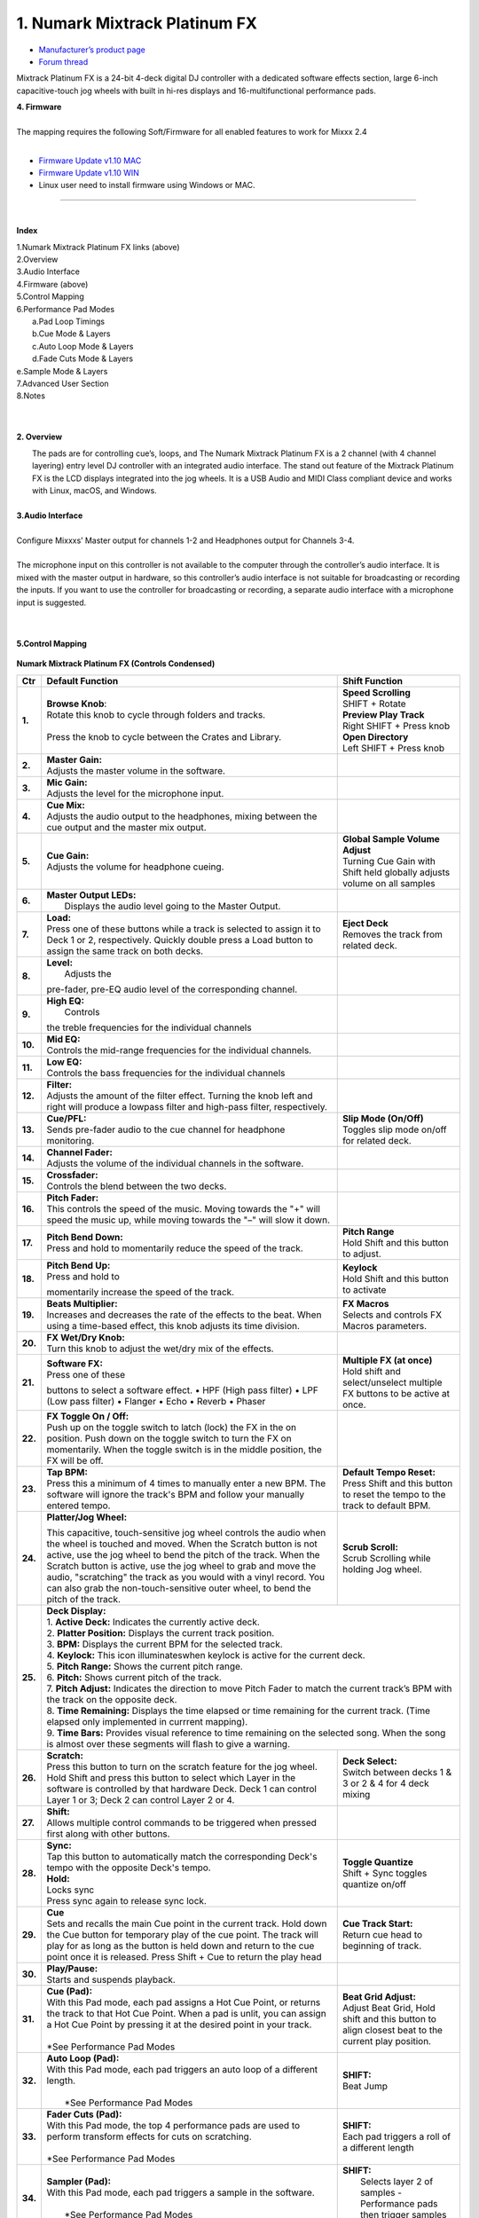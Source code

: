 .. Credit to PopHippy for creating the orignal PDF file

1. Numark Mixtrack Platinum FX
========================

-  `Manufacturer’s product page <https://www.numark.com/product/mixtrack-platinum-fx>`__
-  `Forum thread <https://mixxx.discourse.group/t/numark-mixtrack-platinum-fx-mapping/19985/215>`__

Mixtrack Platinum FX is a 24-bit 4-deck digital DJ controller with a dedicated software effects section, large 6-inch capacitive-touch jog wheels with built in hi-res displays and 16-multifunctional performance pads.

| **4. Firmware**
|
| The mapping requires the following Soft/Firmware for all enabled
   features to work for Mixxx 2.4
|

-  `Firmware Update v1.10 MAC <https://cdn.inmusicbrands.com/Numark/MixtrackPlatinumFX/Mixtrack%20Platinum%20FX%20Firmware%201.10%20Mac.zip>`__
-  `Firmware Update v1.10 WIN <https://cdn.inmusicbrands.com/Numark/MixtrackPlatinumFX/Mixtrack%20Platinum%20FX%20Firmware%201.10%20Win.zip>`__
- Linux user need to install firmware using Windows or MAC.



.. figure:: ../../_static/controllers/numark_mixtrack_platinum_fx_toprow.png
   :align: center
   :width: 100%
   :figwidth: 100%
   :alt: Numark Mixtrack Playinum FX (schematic view)
   :figclass: pretty-figures

---------------


|
**Index**

| 1.Numark Mixtrack Platinum FX links (above)
| 2.Overview
| 3.Audio Interface
| 4.Firmware (above)
| 5.Control Mapping
| 6.Performance Pad Modes
|   a.Pad Loop Timings
|   b.Cue Mode & Layers
|   c.Auto Loop Mode & Layers
|   d.Fade Cuts Mode & Layers
| e.Sample Mode & Layers
| 7.Advanced User Section
| 8.Notes
|
|

**2. Overview**

|  The pads are for controlling cue’s, loops, and The Numark Mixtrack
     Platinum FX is a 2 channel (with 4 channel layering) entry level DJ
     controller with an integrated audio interface. The stand out
     feature of the Mixtrack Platinum FX is the LCD displays integrated
     into the jog wheels. It is a USB Audio and MIDI Class compliant
     device and works with Linux, macOS, and Windows.
|
| **3.Audio Interface**
|
| Configure Mixxxs’ Master output for channels 1-2 and Headphones
   output for Channels 3-4.
|
| The microphone input on this controller is not available to the
   computer through the controller’s audio interface. It is mixed with
   the master output in hardware, so this controller’s audio interface
   is not suitable for broadcasting or recording the inputs. If you want
   to use the controller for broadcasting or recording, a separate audio interface with a
   microphone input is suggested.
|
|
**5.Control Mapping**

.. figure:: ../../_static/controllers/numark_mixtrack_platinum_fx.png
   :align: center
   :width: 100%
   :figwidth: 100%
   :alt: Numark Mixtrack Playinum FX (schematic view)
   :figclass: pretty-figures


**Numark Mixtrack Platinum FX (Controls Condensed)**



+-----------------------+------------------------+-----------------------+
| Ctr                   |    Default Function    |    Shift Function     |
+=======================+========================+=======================+
| **1.**                |    | **Browse Knob**:  | | **Speed Scrolling** |
|                       |    | Rotate this knob  | | SHIFT + Rotate      |
|                       |      to cycle through  | | **Preview Play      |
|                       |      folders and       |   Track**             |
|                       |      tracks.           | | Right SHIFT + Press |
|                       |    |                   |  knob                 |
|                       |    | Press the knob to | | **Open Directory**  |
|                       |      cycle between     | | Left SHIFT + Press  |
|                       |      the Crates and    |  knob                 |
|                       |      Library.          |                       |
+-----------------------+------------------------+-----------------------+
| **2.**                |    | **Master Gain:**  |                       |
|                       |    | Adjusts the       |                       |
|                       |      master volume in  |                       |
|                       |      the software.     |                       |
+-----------------------+------------------------+-----------------------+
| **3.**                |    | **Mic Gain:**     |                       |
|                       |    | Adjusts the       |                       |
|                       |      level for the     |                       |
|                       |      microphone        |                       |
|                       |      input.            |                       |
+-----------------------+------------------------+-----------------------+
| **4.**                |    | **Cue Mix:**      |                       |
|                       |    | Adjusts the       |                       |
|                       |      audio output to   |                       |
|                       |      the headphones,   |                       |
|                       |      mixing between    |                       |
|                       |      the cue output    |                       |
|                       |      and the master    |                       |
|                       |      mix output.       |                       |
+-----------------------+------------------------+-----------------------+
| **5.**                |    | **Cue Gain:**     |  | **Global Sample    |
|                       |    | Adjusts the       |    Volume Adjust**    |
|                       |      volume for        |  | Turning Cue Gain   |
|                       |      headphone         |    with Shift held    |
|                       |      cueing.           |    globally adjusts   |
|                       |                        |    volume on all      |
|                       |                        |    samples            |
+-----------------------+------------------------+-----------------------+
| **6.**                |    | **Master Output   |                       |
|                       |      LEDs:**           |                       |
|                       |    |  Displays the     |                       |
|                       |     audio level going  |                       |
|                       |     to the Master      |                       |
|                       |     Output.            |                       |
+-----------------------+------------------------+-----------------------+
| **7.**                |    | **Load:**         |    | **Eject Deck**   |
|                       |    | Press one of      |    | Removes the      |
|                       |      these buttons     |      track from       |
|                       |      while a track is  |      related deck.    |
|                       |      selected to       |                       |
|                       |      assign it to      |                       |
|                       |      Deck 1 or 2,      |                       |
|                       |      respectively.     |                       |
|                       |      Quickly double    |                       |
|                       |      press a Load      |                       |
|                       |      button to assign  |                       |
|                       |      the same track    |                       |
|                       |      on both decks.    |                       |
+-----------------------+------------------------+-----------------------+
| **8.**                |    | **Level:**        |                       |
|                       |    |  Adjusts the      |                       |
|                       |    pre-fader, pre-EQ   |                       |
|                       |    audio level of the  |                       |
|                       |    corresponding       |                       |
|                       |    channel.            |                       |
+-----------------------+------------------------+-----------------------+
| **9.**                |    | **High EQ:**      |                       |
|                       |    |  Controls         |                       |
|                       |    the treble          |                       |
|                       |    frequencies for     |                       |
|                       |    the individual      |                       |
|                       |    channels            |                       |
+-----------------------+------------------------+-----------------------+
| **10.**               |    | **Mid EQ:**       |                       |
|                       |    | Controls the      |                       |
|                       |      mid-range         |                       |
|                       |      frequencies for   |                       |
|                       |      the individual    |                       |
|                       |      channels.         |                       |
+-----------------------+------------------------+-----------------------+
| **11.**               |    | **Low EQ:**       |                       |
|                       |    | Controls the      |                       |
|                       |      bass frequencies  |                       |
|                       |      for the           |                       |
|                       |      individual        |                       |
|                       |      channels          |                       |
+-----------------------+------------------------+-----------------------+
| **12.**               |    | **Filter:**       |                       |
|                       |    | Adjusts the       |                       |
|                       |      amount of the     |                       |
|                       |      filter effect.    |                       |
|                       |      Turning the knob  |                       |
|                       |      left and right    |                       |
|                       |      will produce a    |                       |
|                       |      lowpass filter    |                       |
|                       |      and high-pass     |                       |
|                       |      filter,           |                       |
|                       |      respectively.     |                       |
+-----------------------+------------------------+-----------------------+
| **13.**               |    | **Cue/PFL:**      |    | **Slip Mode      |
|                       |    | Sends pre-fader   |      (On/Off)**       |
|                       |      audio to the cue  |    | Toggles slip     |
|                       |      channel for       |      mode on/off for  |
|                       |      headphone         |      related deck.    |
|                       |      monitoring.       |                       |
+-----------------------+------------------------+-----------------------+
| **14.**               |    | **Channel Fader:**|                       |
|                       |    | Adjusts the       |                       |
|                       |      volume of the     |                       |
|                       |      individual        |                       |
|                       |      channels in the   |                       |
|                       |      software.         |                       |
+-----------------------+------------------------+-----------------------+
| **15.**               |    | **Crossfader:**   |                       |
|                       |    | Controls the      |                       |
|                       |      blend between     |                       |
|                       |      the two decks.    |                       |
+-----------------------+------------------------+-----------------------+
| **16.**               |    | **Pitch Fader:**  |                       |
|                       |    | This controls     |                       |
|                       |      the speed of the  |                       |
|                       |      music. Moving     |                       |
|                       |      towards the "+"   |                       |
|                       |      will speed the    |                       |
|                       |      music up, while   |                       |
|                       |      moving towards    |                       |
|                       |      the "–" will      |                       |
|                       |      slow it down.     |                       |
+-----------------------+------------------------+-----------------------+
| **17.**               | | **Pitch Bend Down:** |    | **Pitch Range**  |
|                       | | Press and hold to    |    | Hold Shift and   |
|                       |  momentarily reduce    |      this button to   |
|                       |  the speed of the      |      adjust.          |
|                       |  track.                |                       |
+-----------------------+------------------------+-----------------------+
| **18.**               | | **Pitch Bend Up:**   |    | **Keylock**      |
|                       | | Press and hold to    |    | Hold Shift and   |
|                       | momentarily increase   |      this button to   |
|                       | the speed of the       |      activate         |
|                       | track.                 |                       |
+-----------------------+------------------------+-----------------------+
| **19.**               | | **Beats Multiplier:**|    | **FX Macros**    |
|                       | | Increases and        |    | Selects and      |
|                       |  decreases the rate of |      controls FX      |
|                       |  the effects to the    |      Macros           |
|                       |  beat. When using a    |      parameters.      |
|                       |  time-based effect,    |                       |
|                       |  this knob adjusts its |                       |
|                       |  time division.        |                       |
+-----------------------+------------------------+-----------------------+
| **20.**               | | **FX Wet/Dry Knob:** |                       |
|                       | | Turn this knob to    |                       |
|                       |  adjust the wet/dry    |                       |
|                       |  mix of the effects.   |                       |
+-----------------------+------------------------+-----------------------+
| **21.**               | | **Software FX:**     |    | **Multiple FX (at|
|                       | | Press one of these   |      once)**          |
|                       | buttons to select a    |    | Hold shift and   |
|                       | software effect. •     |      select/unselect  |
|                       | HPF (High pass         |      multiple FX      |
|                       | filter) • LPF (Low     |      buttons to be    |
|                       | pass filter) •         |      active at once.  |
|                       | Flanger • Echo •       |                       |
|                       | Reverb • Phaser        |                       |
+-----------------------+------------------------+-----------------------+
| **22.**               | | **FX Toggle On /     |                       |
|                       |  Off:**                |                       |
|                       | | Push up on the toggle|                       |
|                       |  switch to latch       |                       |
|                       |  (lock) the FX in the  |                       |
|                       |  on position. Push     |                       |
|                       |  down on the toggle    |                       |
|                       |  switch to turn the FX |                       |
|                       |  on momentarily. When  |                       |
|                       |  the toggle switch is  |                       |
|                       |  in the middle         |                       |
|                       |  position, the FX will |                       |
|                       |  be off.               |                       |
+-----------------------+------------------------+-----------------------+
| **23.**               |    | **Tap BPM:**      |    | **Default Tempo  |
|                       |    | Press this a      |      Reset:**         |
|                       |      minimum of 4      |    | Press Shift and  |
|                       |      times to          |      this button to   |
|                       |      manually enter a  |      reset the tempo  |
|                       |      new BPM. The      |      to the track to  |
|                       |      software will     |      default BPM.     |
|                       |      ignore the        |                       |
|                       |      track's BPM and   |                       |
|                       |      follow your       |                       |
|                       |      manually entered  |                       |
|                       |      tempo.            |                       |
+-----------------------+------------------------+-----------------------+
| **24.**               | | **Platter/Jog        |    | **Scrub Scroll:**|
|                       |  Wheel:**              |    | Scrub Scrolling  |
|                       | This capacitive,       |      while holding    |
|                       | touch-sensitive jog    |      Jog wheel.       |
|                       | wheel controls the     |                       |
|                       | audio when the wheel   |                       |
|                       | is touched and moved.  |                       |
|                       | When the Scratch       |                       |
|                       | button is not active,  |                       |
|                       | use the jog wheel to   |                       |
|                       | bend the pitch of the  |                       |
|                       | track. When the        |                       |
|                       | Scratch button is      |                       |
|                       | active, use the jog    |                       |
|                       | wheel to grab and      |                       |
|                       | move the audio,        |                       |
|                       | "scratching" the       |                       |
|                       | track as you would     |                       |
|                       | with a vinyl record.   |                       |
|                       | You can also grab the  |                       |
|                       | non-touch-sensitive    |                       |
|                       | outer wheel, to bend   |                       |
|                       | the pitch of the       |                       |
|                       | track.                 |                       |
+-----------------------+------------------------+-----------------------+
| **25.**               | | **Deck Display:**                            |
|                       |                                                |
|                       | | 1. **Active Deck:**                          |
|                       |   Indicates the currently active deck.         |
|                       |                                                |
|                       | | 2. **Platter Position:**                     |
|                       |   Displays the current track position.         |
|                       |                                                |
|                       | | 3. **BPM:**                                  |
|                       |   Displays the current BPM for the selected    |
|                       |   track.                                       |
|                       |                                                |
|                       | | 4. **Keylock:**                              |
|                       |   This icon illuminateswhen keylock is         |
|                       |   active for the current deck.                 |
|                       |                                                |
|                       | | 5. **Pitch Range:**                          |
|                       |   Shows the current pitch range.               |
|                       |                                                |
|                       | | 6. **Pitch:**                                |
|                       |   Shows current pitch of the track.            |
|                       |                                                |
|                       | | 7. **Pitch Adjust:**                         |
|                       |   Indicates the direction to move Pitch Fader  |
|                       |   to match the current track’s BPM with        |
|                       |   the track on the opposite deck.              |
|                       |                                                |
|                       | | 8. **Time Remaining:**                       |
|                       |   Displays the time elapsed or time remaining  |
|                       |   for the current track. (Time elapsed only    |
|                       |   implemented in currrent mapping).            |
|                       |                                                |
|                       | | 9. **Time Bars:**                            |
|                       |   Provides visual reference to time remaining  |
|                       |   on the selected song. When the song is       |
|                       |    almost over these segments will flash to    |
|                       |    give a warning.                             |
+-----------------------+------------------------+-----------------------+
| **26.**               |    | **Scratch:**      |    | **Deck Select:** |
|                       |    | Press this        |    | Switch between   |
|                       |      button to turn    |      decks 1 & 3 or   |
|                       |      on the scratch    |      2 & 4 for 4 deck |
|                       |      feature for the   |      mixing           |
|                       |      jog wheel. Hold   |                       |
|                       |      Shift and press   |                       |
|                       |      this button to    |                       |
|                       |      select which      |                       |
|                       |      Layer in the      |                       |
|                       |      software is       |                       |
|                       |      controlled by     |                       |
|                       |      that hardware     |                       |
|                       |      Deck. Deck 1 can  |                       |
|                       |      control Layer 1   |                       |
|                       |      or 3; Deck 2 can  |                       |
|                       |      control Layer 2   |                       |
|                       |      or 4.             |                       |
+-----------------------+------------------------+-----------------------+
| **27.**               |    | **Shift:**        |                       |
|                       |    | Allows multiple   |                       |
|                       |      control commands  |                       |
|                       |      to be triggered   |                       |
|                       |      when pressed      |                       |
|                       |      first along with  |                       |
|                       |      other buttons.    |                       |
+-----------------------+------------------------+-----------------------+
| **28.**               |    | **Sync:**         |  | **Toggle Quantize**|
|                       |    | Tap   this        |  | Shift + Sync       |
|                       |      button to         |    toggles quantize   |
|                       |      automatically     |    on/off             |
|                       |      match the         |                       |
|                       |      corresponding     |                       |
|                       |      Deck's tempo      |                       |
|                       |      with the          |                       |
|                       |      opposite Deck's   |                       |
|                       |      tempo.            |                       |
|                       |                        |                       |
|                       |    | **Hold:**         |                       |
|                       |    | Locks sync        |                       |
|                       |    | Press sync again  |                       |
|                       |      to release sync   |                       |
|                       |      lock.             |                       |
+-----------------------+------------------------+-----------------------+
| **29.**               |    | **Cue**           | | **Cue Track Start:**|
|                       |    | Sets and recalls  | | Return cue head     |
|                       |      the main Cue      |   to beginning of     |
|                       |      point in the      |   track.              |
|                       |      current track.    |                       |
|                       |      Hold down the     |                       |
|                       |      Cue button for    |                       |
|                       |      temporary play    |                       |
|                       |      of the cue        |                       |
|                       |      point. The track  |                       |
|                       |      will play for as  |                       |
|                       |      long as the       |                       |
|                       |      button is held    |                       |
|                       |      down and return   |                       |
|                       |      to the cue point  |                       |
|                       |      once it is        |                       |
|                       |      released. Press   |                       |
|                       |      Shift + Cue to    |                       |
|                       |      return the play   |                       |
|                       |      head              |                       |
+-----------------------+------------------------+-----------------------+
| **30.**               |    | **Play/Pause:**   |                       |
|                       |    | Starts and        |                       |
|                       |      suspends          |                       |
|                       |      playback.         |                       |
+-----------------------+------------------------+-----------------------+
| **31.**               | | **Cue (Pad):**       | | **Beat Grid         |
|                       | | With this Pad mode,  |   Adjust:**           |
|                       |  each pad assigns a    | | Adjust Beat Grid,   |
|                       |  Hot Cue Point, or     |   Hold shift and      |
|                       |  returns the track     |   this button to      |
|                       |  to that Hot Cue       |   align closest beat  |
|                       |  Point. When a pad     |   to the current      |
|                       |  is unlit, you can     |   play position.      |
|                       |  assign a Hot Cue      |                       |
|                       |  Point by pressing     |                       |
|                       |  it at the desired     |                       |
|                       |  point in your         |                       |
|                       |  track.                |                       |
|                       | |                      |                       |
|                       | | *See Performance     |                       |
|                       |    Pad Modes           |                       |
+-----------------------+------------------------+-----------------------+
| **32.**               | | **Auto Loop          |    | **SHIFT:**       |
|                       |   (Pad):**             |    | Beat Jump        |
|                       | | With this Pad mode,  |                       |
|                       |   each pad triggers    |                       |
|                       |   an auto loop of a    |                       |
|                       |   different length.    |                       |
|                       | |                      |                       |
|                       | |  *See Performance    |                       |
|                       |    Pad Modes           |                       |
+-----------------------+------------------------+-----------------------+
| **33.**               | | **Fader Cuts         |  | **SHIFT:**         |
|                       |   (Pad):**             |  | Each pad triggers  |
|                       | | With this Pad mode,  |    a roll of a        |
|                       |   the top 4            |    different length   |
|                       |   performance pads     |                       |
|                       |   are used to perform  |                       |
|                       |   transform effects    |                       |
|                       |   for cuts on          |                       |
|                       |   scratching.          |                       |
|                       | |                      |                       |
|                       | | *See Performance     |                       |
|                       |    Pad Modes           |                       |
+-----------------------+------------------------+-----------------------+
| **34.**               | | **Sampler (Pad):**   |    | **SHIFT:**       |
|                       | | With this Pad mode,  |    |  Selects layer 2 |
|                       |   each pad triggers a  |      of samples -     |
|                       |   sample in the        |      Performance pads |
|                       |   software.            |      then trigger     |
|                       | |                      |      samples 9-16.    |
|                       | |  *See Performance    |                       |
|                       |    Pad Modes           |                       |
+-----------------------+------------------------+-----------------------+
| **35.**               | | **Performance        |                       |
|                       |   Pads**               |                       |
|                       | | The pads are used    |                       |
|                       |   to trigger loop      |                       |
|                       |   points or samples    |                       |
|                       |   depending on the     |                       |
|                       |   Pad mode setting.    |                       |
|                       | |                      |                       |
|                       | |  *See Performance    |                       |
|                       |    Pad Modes           |                       |
+-----------------------+------------------------+-----------------------+
| **36.**               | | **Loop On/Off:**     |    | **Re-Loop:**     |
|                       | | Press to activate    |    | Triggers a       |
|                       |  auto loop on/off.     |      re-loop          |
+-----------------------+------------------------+-----------------------+
| **37.**               |    | **Loop 1/2:**     |   | **Loop In         |
|                       |    | Press this        |     (Manual Loop)**   |
|                       |      button when a     |   | Set the Loop In   |
|                       |      loop is active    |     point for a       |
|                       |      to decrease the   |     manual loop.      |
|                       |      loop size by      |                       |
|                       |      half.             |                       |
+-----------------------+------------------------+-----------------------+
| **38.**               |    | **Loop x2:**      | | **Loop Out (Manual  |
|                       |    | Press this        |   Loop)**             |
|                       |      button when a     | | Set the Loop Out    |
|                       |      loop is active    |   point for a         |
|                       |      to double the     |   manual loop.        |
|                       |      loop size.        |                       |
+-----------------------+------------------------+-----------------------+

..

| 6. **Performance Pad Modes**
|
| The pads are for controlling cues, loops, and samples via various
 modes. To select a mode, select a Pad Mode button (Cue, Auto Loop,
 Fader Cuts & Sample) to assign that functionality to the 8 pads. An
 LED under the pad, indicates the currently selected mode.
|
| Further to the NORMAL Pad Mode, 2 additional layers of functionality,
 SHIFT & ALTERNATE is also provided, as shown in the matrix below.
|
|

+----------------------+-------------+-------------+-------------+-------------+
|    Mode              |    Cue      |    Auto     |    Fader    |    Samples  |
|                      |             |    Loop     |    Cuts     |             |
+======================+=============+=============+=============+=============+
| | **Normal**         |    Hot Cue  |    Auto     | | Fader     |    Sample   |
| | • (LED             |    1-8      |    Loop     |  Cuts       |    1-8      |
|      On)             |             |             |             |             |
|                      |             |             | | Transport |             |
+----------------------+-------------+-------------+-------------+-------------+
| | **Shift**          |    Hot Cue  |    Roll     |    Fader    |    Sample   |
| | Shift              |    9-16     |    Loop     |    Cuts 8   |    9-16     |
|   +Mode              |             |             |             |             |
| | Button             |             |             |             |             |
| | • (LED             |             |             |             |             |
|      Slow            |             |             |             |             |
|      Blink)          |             |             |             |             |
+----------------------+-------------+-------------+-------------+-------------+
| | **Alternative**    |    Beat     | Cue Loop    || Fader Cuts | Pitch Play  |
| | Hold/D-Click       |    Jump     |             || Roll Rev   |             |
| | Mode Button        |             |             | Key Tempo   |             |
| | • (LED Fast        |             |             |             |             |
| | Blink)             |             |             |             |             |
|                      |             |             |             |             |
|                      |             |             |             |             |
+----------------------+-------------+-------------+-------------+-------------+

..

| NOTE: Within these modes initiated by SHIFT, the SHIFT button can be
   further used as an action or function for the individual pads.
|
..
| **6.a Pad Loop Lengths**
|

+-----------------+-----------------+-----------------+-----------------+
|    | Pad 1      |    | Pad 2      |    | Pad 3      |    | Pad 4      |
|    | (1/16th)   |    | (1/8th)    |    | (1/4th)    |    | (1/2)      |
+=================+=================+=================+=================+
|    | Pad 5      |    | Pad 6      |    | Pad 7      |    | Pad 8      |
|    | 1 beat     |    | 2 beat     |    | 4 beat     |    | 8 beat     |
+-----------------+-----------------+-----------------+-----------------+

|
..
| **6.b Cue Mode & Layers**
|
+-----------------------+-----------------------+-----------------------+
|    Mode               |    Pad Function       |    Shift function     |
+=======================+=======================+=======================+
|    **Normal**         |    | **Cue Pad 1-8**  |    | **Remove Cue**   |
|                       |    | Each pad assigns |    | Hold and         |
|                       |      a Hot Cue Point, |      selecting pad,   |
|                       |      or returns the   |      removes that cue |
|                       |      track to that    |      point.           |
|                       |      Hot Cue Point.   |                       |
|                       |      When a pad is    |                       |
|                       |      unlit, you can   |                       |
|                       |      assign a Hot Cue |                       |
|                       |      Point by         |                       |
|                       |      pressing it at   |                       |
|                       |      the desired      |                       |
|                       |      point in your    |                       |
|                       |      track.           |                       |
+-----------------------+-----------------------+-----------------------+
|    **Shift**          |    | **Cue 9-16**     |    | **Remove Cue**   |
|                       |    | Same as Normal   |    | Hold and         |
|                       |      mode             |      selecting pad,   |
|                       |                       |      removes that cue |
|                       |                       |      point.           |
+-----------------------+-----------------------+-----------------------+
| **Alternative**       |    | **Beat Jump**    |    | **Reverse Beat   |
|                       |    | Lets you move    |      Jump**           |
|                       |      forwards in a    |    | Holding and      |
|                       |      track in         |      selecting pad,   |
|                       |      predefined pad   |      let’s you move   |
|                       |      beat increments  |      backwards in a   |
|                       |    | while staying in |      track in         |
|                       |      sync and on      |    | predefined pad   |
|                       |      time.            |      beat increments  |
|                       |    |                  |      while staying in |
|                       |    | *See Pad Loop    |      sync and on      |
|                       |    Lengths            |      time.            |
|                       |                       |    |                  |
|                       |                       |    | *See Pad Loop    |
|                       |                       |    Lengths            |
+-----------------------+-----------------------+-----------------------+
..

| **6.c Auto Loop Mode & Layers**
|
+-----------------------+-----------------------+-----------------------+
|    Mode               |    Pad function       |    Shift function     |
+=======================+=======================+=======================+
|    **Normal**         |    | **Auto Loop**    |    | **Roll Loop      |
|                       |    | Activates a loop |      (Hold shift)**   |
|                       |      section of       |    | Hold and         |
|                       |      pre-determined   |      selecting pad,   |
|                       |      pad beat lengths,|      performs a       |
|                       |      which loops      |      standard Auto    |
|                       |      automatically.   |      Loop, but when   |
|                       |                       |      the loop is      |
|                       |                       |      turned off the   |
|                       |                       |      playback         |
|                       |                       |      position is      |
|                       |                       |      returned to the  |
|                       |                       |      position where   |
|                       |                       |      it would be, if  |
|                       |                       |      it had not       |
|                       |                       |      entered the      |
|                       |                       |      loop.            |
+-----------------------+-----------------------+-----------------------+
|    **Shift**          |    | **Roll Loop      |    | **Auto Loop**    |
|                       |      (Hold shift)**   |    | Hold and         |
|                       |    | Performs a       |      selecting pad,   |
|                       |      standard Auto    |      Activates a loop |
|                       |      Loop, but when   |      section of       |
|                       |      the loop is      |      pre-determined   |
|                       |      turned off the   |      pad beat         |
|                       |      playback         |    | lengths, which   |
|                       |      position is      |      loops            |
|                       |      returned to the  |      automatically.   |
|                       |      position where   |                       |
|                       |      it would be, if  |                       |
|                       |      it had not       |                       |
|                       |      entered the      |                       |
|                       |      loop.            |                       |
+-----------------------+-----------------------+-----------------------+
| **Alternative**       |    | **Cue Loop**     |    | **Cue Loop Roll &|
|                       |    | Pressing the     |      Slip**           |
|                       |      button jumps to  |    | Hold and         |
|                       |      the relative hot |      selecting pad,   |
|                       |      cue (1-8) and    |      additionally     |
|                       |      activates a loop |      activates slip   |
|                       |      (the same length |      mode, and does a |
|                       |      as if the loop   |      roll at the cue  |
|                       |      button was       |      point, then      |
|                       |      pressed).        |      releasing the    |
|                       |    |                  |      button, resumes  |
|                       |    | TIP: Adjust loop |      where it would   |
|                       |     length with       |      have been.       |
|                       |     dedicated loop    |                       |
|                       |     controls half or  |                       |
|                       |     double.           |                       |
+-----------------------+-----------------------+-----------------------+
..
| **6.d Fader Cuts Mode & Layers**
|

+-----------------------+-----------------------+-----------------------+
|    Mode               |    Pads function      |    Shift (as Pad      |
|                       |                       |    Action)            |
+=======================+=======================+=======================+
|    **Normal**         |    | **Fader Cuts (Pad|    \*Note: Shift +    |
|                       |      1-4)**           |    Pad Mode buttons,  |
|                       |    | The pads will    |    puts decks into an |
|                       |      mute and unmute  |    alternate pad      |
|                       |      the deck’s audio |    layer. In that     |
|                       |      signal in a way  |    layer shift can be |
|                       |      that emulates    |    further used as an |
|                       |      crossfader       |    “pad action” for   |
|                       |      movements toward |    the individual     |
|                       |      that deck.       |    pads.              |
|                       |    |                  |                       |
|                       |    | **(P1-4) Standard|                       |
|                       |      Fader Cuts (P1)  |                       |
|                       |    | (P1) - 1 Click   |                       |
|                       |      Flare            |                       |
|                       |    | (P2) – 2 Click   |                       |
|                       |      Flare            |                       |
|                       |    | (P3) – 3 Click   |                       |
|                       |      Flare            |                       |
|                       |    | (P4) – 4 Click   |                       |
|                       |      Flare            |                       |
|                       |    |                  |                       |
|                       |    | **(P5-8) Factory |                       |
|                       |      Functions**      |                       | 
|                       |    | P5 – Stutter /   |                       |
|                       |      Repeat           |                       |
|                       |    | Start P6 –       |                       |
|                       |      Previous Track   |                       |
|                       |    | P7 – Rewind      |                       |
|                       |    | P8 – Fast        |                       |
|                       |      Forward          |                       |
+-----------------------+-----------------------+-----------------------+
|    **Shift**          |    | **(P1-4) Standard|                       |
|                       |      Fader Cuts**     |                       |
|                       |    | **(P5-8) Extended|                       |
|                       |      Fader Cuts**     |                       |
|                       |    | (P5)  - Unknown  |                       |
|                       |    | (P6) - Unknown   |                       |
|                       |    | (P7) - Unknown   |                       |
|                       |    | (P8) - Unknown   |                       |
+-----------------------+-----------------------+-----------------------+
| **Alternative**       |   | **(P1-4) Standard |   | **(P5-8) Various**|
|                       |     Fader Cuts**      |                       |
|                       |   | **(P5-8) Various**|   | (P7) – Reset Key  |
|                       |   | (P5) – Reverse    |    sync               |
|                       |     Roll (Censor)     |                       |
|                       |   | (P6) – Reverse    |   | (P8) – Reset Tap  |
|                       |     Toggle (Censor)   |    Tempo.             |
|                       |   | (P7) – Key sync   |                       |
|                       |     to deck           |                       |
|                       |   | (P8) – Tap        |                       |
|                       |      Tempo.           |                       |
+-----------------------+-----------------------+-----------------------+

..

| **6.e Sample Mode & Layers**
|
+-----------------------+-----------------------+-----------------------+
|    Mode               |    Pads function      |    Shift function     |
+=======================+=======================+=======================+
|    **Normal**         | **(P1-8) Play Sample**|    | **Stop           |
|                       |                       |      Playback/Load    |
|                       |                       |      Sample**         |
|                       |                       |    | Hold and         |
|                       |                       |      selecting pad,   |
|                       |                       |      Stop Playback or |
|                       |                       |      Load Sample if   |
|                       |                       |      the slot is      |
|                       |                       |      empty.           |
+-----------------------+-----------------------+-----------------------+
|    **Shift**          |    **(P9-16) Play     |    | **Stop           |
|                       |    Sample**           |      Playback/Load    |
|                       |                       |      Sample**         |
|                       |                       |    | Hold and         |
|                       |                       |      selecting pad,   |
|                       |                       |      Stop Playback or |
|                       |                       |      Load Sample if   |
|                       |                       |      the slot is      |
|                       |                       |      empty.           |
+-----------------------+-----------------------+-----------------------+
| **Alternative**       |    | **(P1-4) Pitch   |    | **Change Range** |
|                       |      Play**           |    | Hold and         |
|                       |    | Play a single    |      selecting        |
|                       |      cue Point at     |      SAMPLE, changes  |
|                       |      variable         |      Range 3 ranges.  |
|                       |      pitches.         |    |                  |
|                       |                       |    | **Change cue**   |
|                       |    | *Note*           |    | Hold and         |
|                       |    | • Only One Cue   |      selecting other  |
|                       |      at a time        |      cue point on Cue |
|                       |    | • Deleting cue   |      Pad changes cue. |
|                       |      point in Pitch   |                       |
|                       |      Play Mode not    |                       |
|                       |      possible,        |                       |
+-----------------------+-----------------------+-----------------------+

..

| **7 Advanced User Section**
|
| For advanced users, alternative functions exist in the code, by
 accessing and setting a code variable.
|
| **TAPPING**
|
| Added logic for the tap button, Two modes exist:
|
| • The default is to use the MIXXX common bpm.tapButton which sets the effective bpm to the one tapped using the
 tempo adjust. Shift tap resets to 0 tempo change.
|
| • The alternative changes the actual file bpm. The problem is the reset doesn't work, the best I can do is change the
 effective bpm to the original, but then the file is still "broken" next time it is loaded. The alternative mode
 is only accessible by setting a code variable MixtrackPlatinumFX.tapChangesTempo to false, recommended only for advanced users.
+-----------------------------------+-----------------------------------+

..

| For the default, the MIXXX common function takes taps and averages
 them. If you don't tap for 2 seconds the average resets and you start again. To prevent accidental double taps or misses if a tap is 40%
 shorter or 80% longer it will be ignored. I found while testing
 sometimes if I got the first two taps wrong the rest would be
 rejected by the filter, but it wasn't obvious this was happening. By
 default the button is dimly lit (like most others). When you tap the
 button if it accepts the tap it will go bright, if it rejects it from
 the filter it will show off. If this happens stop tapping wait 2
 seconds for the filter to clear and try again. Fixed this kicking in after 8 taps.
|
| For tapping we have to "guess" which deck is intended, so we use some pointers.
|
| 1.we'll only consider loaded decks
|
| 2.except in fallback we'll only consider decks on the "active" layer (unless neither on this layer are loaded)
|
| 3.If one deck has PFL and the other doesn't we use that one (assumption that tapping bpm will be on a non playout deck)
|
| 4.If both have the same PFL state then look if one is playing. Currently prefers the one that IS playing, could argue this the other way?
|
| 5.If they both match then use the one with the lowest deck number
|
| To help know which it is using when tapping BOTH up and down arrows on the deck are lit. As the first tap doesn't make any changes (you 
 can't work out a bpm from one tap) it is safe to tap and hold the button and check which deck the arrows are showing on.
|
| MixtrackPlatinumFX.tapChangesTempo to false, recommended only for advanced users. The pads are for controlling cues, loops, and
 samples via various modes & layers. To select a mode, select a Pad Mode button (Cue, Auto Loop, Fader Cuts & Sample) to assign that
 functionality to the 8 pads. An LED under the pad section indicates the currently selected

